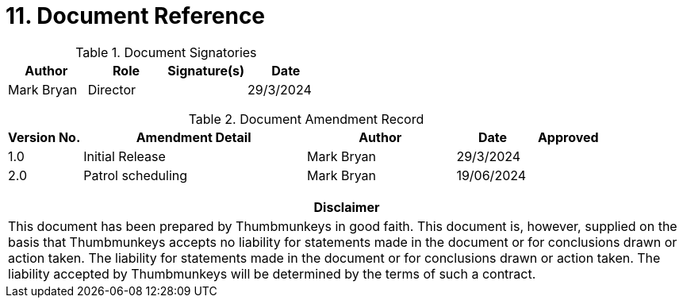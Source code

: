 [[document-reference]]
= 11. Document Reference

.Document Signatories
[cols="<1,1,1,1", options="header"]
|===
| Author  |Role  |Signature(s) |Date
|Mark Bryan
|Director
|
|29/3/2024

|===

{blank}

.Document Amendment Record
[cols="<1,3,2,1,1", options="header"]
|===
| Version No. |Amendment Detail  |Author |Date |Approved
|1.0
|Initial Release
|Mark Bryan
|29/3/2024
|

|2.0
|Patrol scheduling
|Mark Bryan
|19/06/2024
|

|===

{blank}

[cols="<1", options="header"]
|===
|*Disclaimer*
|This document has been prepared by Thumbmunkeys in good faith. This
document is, however, supplied on the basis that Thumbmunkeys accepts no
liability for statements made in the document or for conclusions drawn
or action taken. The liability for statements made in the document or
for conclusions drawn or action taken. The liability accepted by
Thumbmunkeys will be determined by the terms of such a contract.
|===

